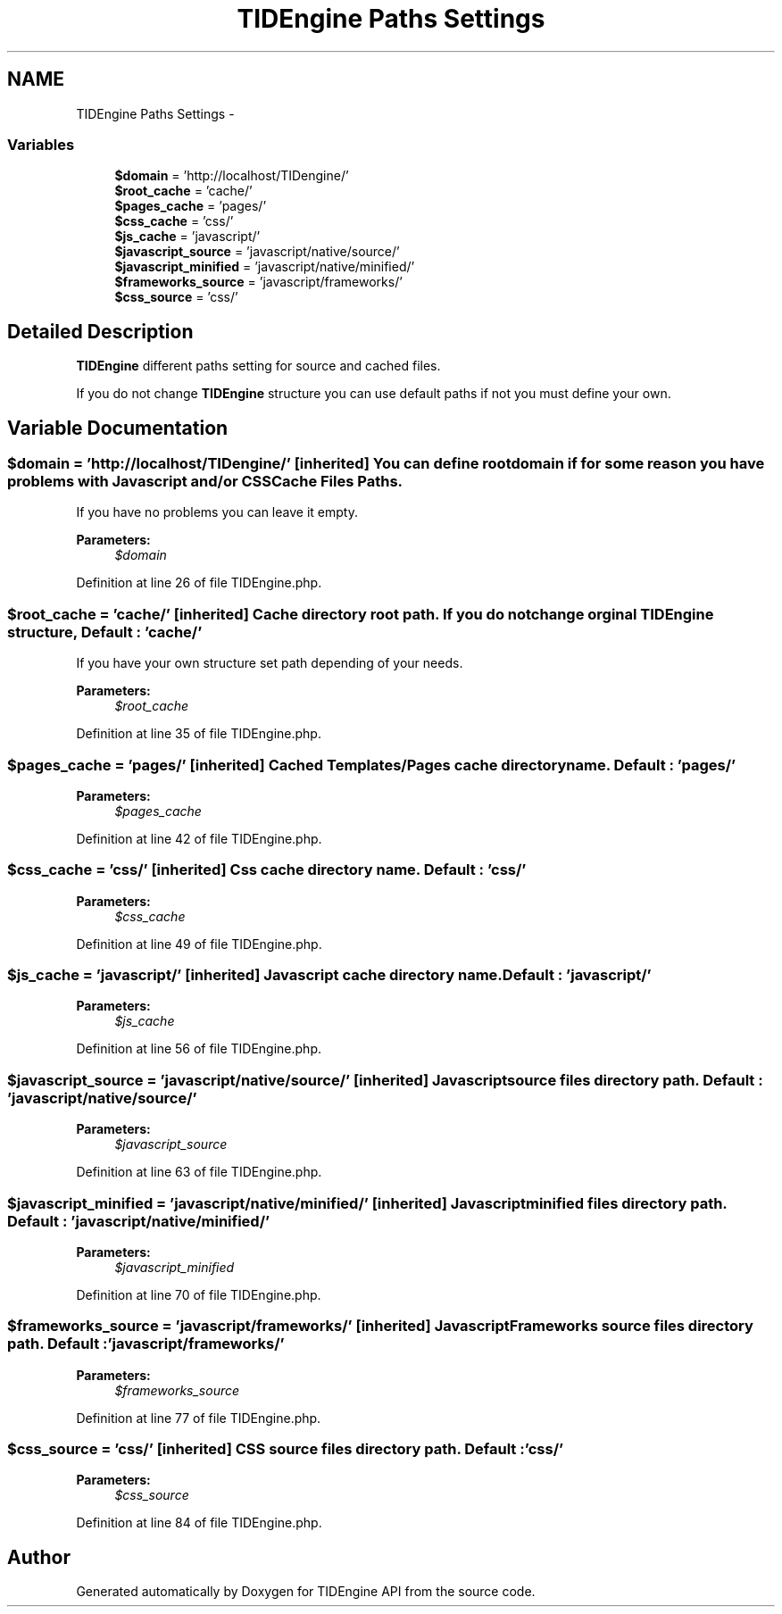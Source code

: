 .TH "TIDEngine Paths Settings" 3 "Sat Apr 30 2011" "Version 1.0" "TIDEngine API" \" -*- nroff -*-
.ad l
.nh
.SH NAME
TIDEngine Paths Settings \- 
.SS "Variables"

.in +1c
.ti -1c
.RI "\fB$domain\fP = 'http://localhost/TIDengine/'"
.br
.ti -1c
.RI "\fB$root_cache\fP = 'cache/'"
.br
.ti -1c
.RI "\fB$pages_cache\fP = 'pages/'"
.br
.ti -1c
.RI "\fB$css_cache\fP = 'css/'"
.br
.ti -1c
.RI "\fB$js_cache\fP = 'javascript/'"
.br
.ti -1c
.RI "\fB$javascript_source\fP = 'javascript/native/source/'"
.br
.ti -1c
.RI "\fB$javascript_minified\fP = 'javascript/native/minified/'"
.br
.ti -1c
.RI "\fB$frameworks_source\fP = 'javascript/frameworks/'"
.br
.ti -1c
.RI "\fB$css_source\fP = 'css/'"
.br
.in -1c
.SH "Detailed Description"
.PP 
\fBTIDEngine\fP different paths setting for source and cached files.
.PP
If you do not change \fBTIDEngine\fP structure you can use default paths if not you must define your own. 
.SH "Variable Documentation"
.PP 
.SS "$domain = 'http://localhost/TIDengine/'\fC [inherited]\fP"You can define root domain if for some reason you have problems with Javascript and/or CSS Cache Files Paths.
.br
 If you have no problems you can leave it empty.
.br
 
.PP
\fBParameters:\fP
.RS 4
\fI$domain\fP 
.RE
.PP

.PP
Definition at line 26 of file TIDEngine.php.
.SS "$root_cache = 'cache/'\fC [inherited]\fP"Cache directory root path. If you do not change orginal \fBTIDEngine\fP structure, Default : 'cache/' 
.br
 If you have your own structure set path depending of your needs. 
.PP
\fBParameters:\fP
.RS 4
\fI$root_cache\fP 
.RE
.PP

.PP
Definition at line 35 of file TIDEngine.php.
.SS "$pages_cache = 'pages/'\fC [inherited]\fP"Cached Templates/Pages cache directory name. Default : 'pages/' 
.PP
\fBParameters:\fP
.RS 4
\fI$pages_cache\fP 
.RE
.PP

.PP
Definition at line 42 of file TIDEngine.php.
.SS "$css_cache = 'css/'\fC [inherited]\fP"Css cache directory name. Default : 'css/' 
.PP
\fBParameters:\fP
.RS 4
\fI$css_cache\fP 
.RE
.PP

.PP
Definition at line 49 of file TIDEngine.php.
.SS "$js_cache = 'javascript/'\fC [inherited]\fP"Javascript cache directory name. Default : 'javascript/' 
.PP
\fBParameters:\fP
.RS 4
\fI$js_cache\fP 
.RE
.PP

.PP
Definition at line 56 of file TIDEngine.php.
.SS "$javascript_source = 'javascript/native/source/'\fC [inherited]\fP"Javascript source files directory path. Default : 'javascript/native/source/' 
.PP
\fBParameters:\fP
.RS 4
\fI$javascript_source\fP 
.RE
.PP

.PP
Definition at line 63 of file TIDEngine.php.
.SS "$javascript_minified = 'javascript/native/minified/'\fC [inherited]\fP"Javascript minified files directory path. Default : 'javascript/native/minified/' 
.PP
\fBParameters:\fP
.RS 4
\fI$javascript_minified\fP 
.RE
.PP

.PP
Definition at line 70 of file TIDEngine.php.
.SS "$frameworks_source = 'javascript/frameworks/'\fC [inherited]\fP"Javascript Frameworks source files directory path. Default : 'javascript/frameworks/' 
.PP
\fBParameters:\fP
.RS 4
\fI$frameworks_source\fP 
.RE
.PP

.PP
Definition at line 77 of file TIDEngine.php.
.SS "$css_source = 'css/'\fC [inherited]\fP"CSS source files directory path. Default : 'css/' 
.PP
\fBParameters:\fP
.RS 4
\fI$css_source\fP 
.RE
.PP

.PP
Definition at line 84 of file TIDEngine.php.
.SH "Author"
.PP 
Generated automatically by Doxygen for TIDEngine API from the source code.

